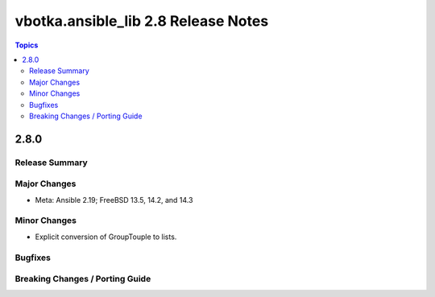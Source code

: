 ====================================
vbotka.ansible_lib 2.8 Release Notes
====================================

.. contents:: Topics


2.8.0
=====

Release Summary
---------------

Major Changes
-------------
* Meta: Ansible 2.19; FreeBSD 13.5, 14.2, and 14.3

Minor Changes
-------------
* Explicit conversion of GroupTouple to lists.

Bugfixes
--------

Breaking Changes / Porting Guide
--------------------------------
